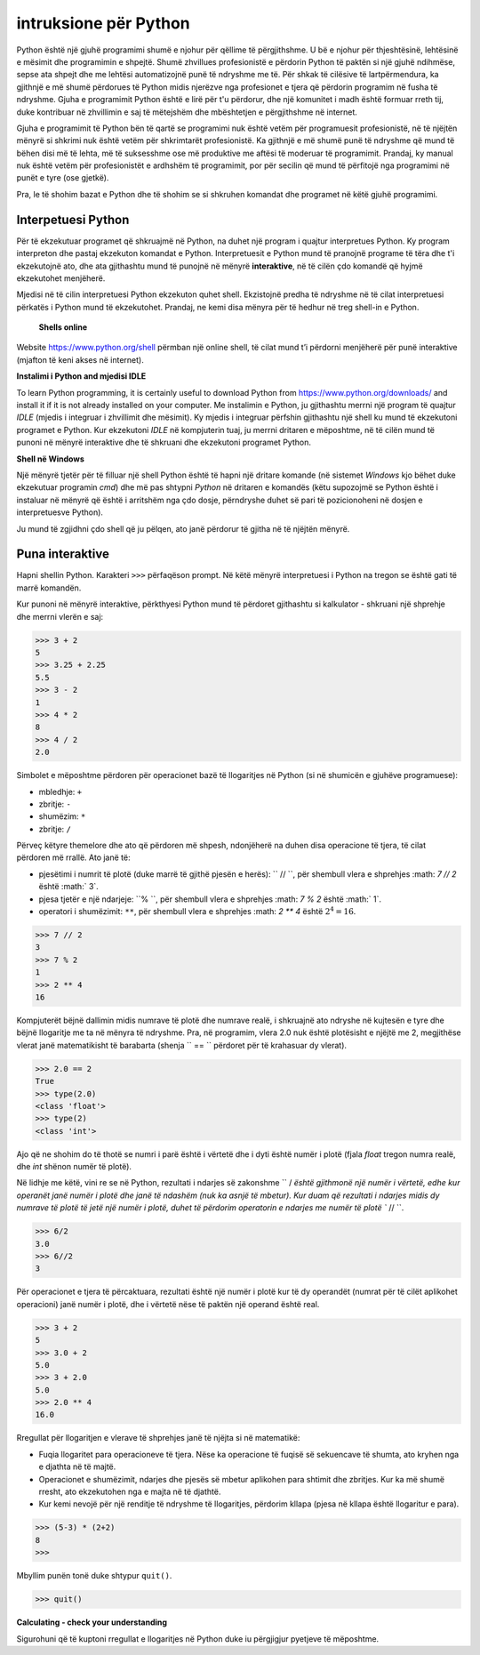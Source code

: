 intruksione për Python
======================

Python është një gjuhë programimi shumë e njohur për qëllime të përgjithshme. U bë e njohur për thjeshtësinë, lehtësinë e mësimit dhe programimin e shpejtë. Shumë zhvillues profesionistë e përdorin Python të paktën si një gjuhë ndihmëse, sepse ata shpejt dhe me lehtësi automatizojnë punë të ndryshme me të. Për shkak të cilësive të lartpërmendura, ka gjithnjë e më shumë përdorues të Python midis njerëzve nga profesionet e tjera që përdorin programim në fusha të ndryshme. Gjuha e programimit Python është e lirë për t'u përdorur, dhe një komunitet i madh është formuar rreth tij, duke kontribuar në zhvillimin e saj të mëtejshëm dhe mbështetjen e përgjithshme në internet.

Gjuha e programimit të Python bën të qartë se programimi nuk është vetëm për programuesit profesionistë, në të njëjtën mënyrë si shkrimi nuk është vetëm për shkrimtarët profesionistë. Ka gjithnjë e më shumë punë të ndryshme që mund të bëhen disi më të lehta, më të suksesshme ose më produktive me aftësi të moderuar të programimit. Prandaj, ky manual nuk është vetëm për profesionistët e ardhshëm të programimit, por për secilin që mund të përfitojë nga programimi në punët e tyre (ose gjetkë).

Pra, le të shohim bazat e Python dhe të shohim se si shkruhen komandat dhe programet në këtë gjuhë programimi.

Interpetuesi Python
------------------

Për të ekzekutuar programet që shkruajmë në Python, na duhet një program i quajtur interpretues Python. Ky program interpreton dhe pastaj ekzekuton komandat e Python. Interpretuesit e Python mund të pranojnë programe të tëra dhe t'i ekzekutojnë ato, dhe ata gjithashtu mund të punojnë në mënyrë **interaktive**, në të cilën çdo komandë që hyjmë ekzekutohet menjëherë.

Mjedisi në të cilin interpretuesi Python ekzekuton quhet shell. Ekzistojnë predha të ndryshme në të cilat interpretuesi përkatës i Python mund të ekzekutohet. Prandaj, ne kemi disa mënyra për të hedhur në treg shell-in e Python.

 **Shells online**

Website https://www.python.org/shell përmban një online shell, të cilat mund t’i përdorni menjëherë për punë interaktive (mjafton të keni akses në internet).

.. image:: ../../_images/Console/console_shell_online.png
   :width: 550px   
   :align: center 

**Instalimi i Python and mjedisi IDLE**

To learn Python programming, it is certainly useful to download Python from https://www.python.org/downloads/ and install it if it is not already installed on your computer. Me instalimin e Python, ju gjithashtu merrni një program të quajtur *IDLE* (mjedis i integruar i zhvillimit dhe mësimit). Ky mjedis i integruar përfshin gjithashtu një shell ku mund të ekzekutoni programet e Python. Kur ekzekutoni *IDLE* në kompjuterin tuaj, ju merrni dritaren e mëposhtme, në të cilën mund të punoni në mënyrë interaktive dhe të shkruani dhe ekzekutoni programet Python.

.. image:: ../../_images/Console/console_shell_idle.png
   :width: 550px   
   :align: center 

**Shell në Windows**

Një mënyrë tjetër për të filluar një shell Python është të hapni një dritare komande (në sistemet *Windows* kjo bëhet duke ekzekutuar programin *cmd*) dhe më pas shtypni *Python* në dritaren e komandës (këtu supozojmë se Python është i instaluar në mënyrë që është i arritshëm nga çdo dosje, përndryshe duhet së pari të pozicionoheni në dosjen e interpretuesve Python).

.. image:: ../../_images/Console/console_shell_cmdwindow.png
   :width: 550px   
   :align: center 

Ju mund të zgjidhni çdo shell që ju pëlqen, ato janë përdorur të gjitha në të njëjtën mënyrë.

Puna interaktive
----------------

Hapni shellin Python. Karakteri ``>>>`` përfaqëson prompt. Në këtë mënyrë interpretuesi i Python na tregon se është gati të marrë komandën.

Kur punoni në mënyrë interaktive, përkthyesi Python mund të përdoret gjithashtu si kalkulator - shkruani një shprehje dhe merrni vlerën e saj:

.. code::

    >>> 3 + 2
    5
    >>> 3.25 + 2.25
    5.5
    >>> 3 - 2
    1
    >>> 4 * 2
    8
    >>> 4 / 2
    2.0
    
Simbolet e mëposhtme përdoren për operacionet bazë të llogaritjes në Python (si në shumicën e gjuhëve programuese):

- mbledhje: ``+``
- zbritje: ``-``
- shumëzim: ``*``
- zbritje: ``/``

Përveç këtyre themelore dhe ato që përdoren më shpesh, ndonjëherë na duhen disa operacione të tjera, të cilat përdoren më rrallë. Ato janë të:

- pjesëtimi i numrit të plotë (duke marrë të gjithë pjesën e herës): `` // ``, për shembull vlera e shprehjes :math: `7 // 2` është :math:` 3`.
- pjesa tjetër e një ndarjeje: ``% ``, për shembull vlera e shprehjes :math: `7 \% 2` është :math:` 1`.
- operatori i shumëzimit: ``**``, për shembull vlera e shprehjes :math: `2 ** 4` është :math:`2^4 = 16`.

.. code::

    >>> 7 // 2
    3
    >>> 7 % 2
    1
    >>> 2 ** 4
    16

Kompjuterët bëjnë dallimin midis numrave të plotë dhe numrave realë, i shkruajnë ato ndryshe në kujtesën e tyre dhe bëjnë llogaritje me ta në mënyra të ndryshme. Pra, në programim, vlera 2.0 nuk është plotësisht e njëjtë me 2, megjithëse vlerat janë matematikisht të barabarta (shenja `` == `` përdoret për të krahasuar dy vlerat).

.. code::

    >>> 2.0 == 2
    True
    >>> type(2.0)
    <class 'float'>
    >>> type(2)
    <class 'int'>

Ajo që ne shohim do të thotë se numri i parë është i vërtetë dhe i dyti është numër i plotë (fjala *float* tregon numra realë, dhe *int* shënon numër të plotë).

Në lidhje me këtë, vini re se në Python, rezultati i ndarjes së zakonshme `` / `është gjithmonë një numër i vërtetë, edhe kur operanët janë numër i plotë dhe janë të ndashëm (nuk ka asnjë të mbetur). Kur duam që rezultati i ndarjes midis dy numrave të plotë të jetë një numër i plotë, duhet të përdorim operatorin e ndarjes me numër të plotë `` // ``.

.. code::

    >>> 6/2
    3.0
    >>> 6//2
    3
    
.. commented out

    Using Python's built-in functions, we can convert a real number to an integer, and an integer to a real number.

    .. code::

        >>> float(3)
        3.0
        >>> int(3.0)
        3
        >>> int(6/2)
        3

Për operacionet e tjera të përcaktuara, rezultati është një numër i plotë kur të dy operandët (numrat për të cilët aplikohet operacioni) janë numër i plotë, dhe i vërtetë nëse të paktën një operand është real.

.. code::

    >>> 3 + 2
    5
    >>> 3.0 + 2
    5.0
    >>> 3 + 2.0
    5.0
    >>> 2.0 ** 4
    16.0


Rregullat për llogaritjen e vlerave të shprehjes janë të njëjta si në matematikë:

- Fuqia llogaritet para operacioneve të tjera. Nëse ka operacione të fuqisë së sekuencave të shumta, ato kryhen nga e djathta në të majtë.
- Operacionet e shumëzimit, ndarjes dhe pjesës së mbetur aplikohen para shtimit dhe zbritjes. Kur ka më shumë rresht, ato ekzekutohen nga e majta në të djathtë.
- Kur kemi nevojë për një renditje të ndryshme të llogaritjes, përdorim kllapa (pjesa në kllapa është llogaritur e para).
.. code::

    >>> (5-3) * (2+2)
    8
    >>> 

Mbyllim punën tonë duke shtypur ``quit()``.

.. code::

    >>> quit()

**Calculating - check your understanding**

Sigurohuni që të kuptoni rregullat e llogaritjes në Python duke iu përgjigjur pyetjeve të mëposhtme.

.. mchoice:: console__basics_expression_plustimes
   :answer_a: 15
   :answer_b: 30
   :answer_c: 50
   :answer_d: 125
   :correct: b
   :feedback_a:  + indikon mbledhjen, dhe * shumëzimin.
   :feedback_b: Saktë!
   :feedback_c: Ki parasysh prioritetet (si në matematikë).
   :feedback_d:  + indikon mbledhjen, dhe * shumëzimin.
		
    Cila ëeshtë vlera e shprehjes ``5 + 5 * 5``?

.. mchoice:: console__basics_expression_mode
   :answer_a: 3
   :answer_b: 0
   :answer_c: 5
   :answer_d: 6
   :correct: c
   :feedback_a: Lexo sërish rreth llogaritjes
   :feedback_b:  Ki parasysh prioritetet (si në matematikë).
   :feedback_c: Saktë!
   :feedback_d: % përfaqëson përqindjen.
		
   Cila ëeshtë vlera e shprehjes ``4 + 11 % 5``?

.. mchoice:: console__basics_expression_pow
   :answer_a: 60
   :answer_b: 100000000
   :answer_c: 1000000
   :answer_d: 300
   :correct: b
   :feedback_a: simboli ** përfaqëson fuqinë
   :feedback_b: Saktë!
   :feedback_c: Operatorët e shumëzimit janë njësoj nga e majta në të djathtë,  a ** b ** c ëeshtë njësoj me a ** (b ** c).
   :feedback_d: Operatorët simbolizojnë shumëzimin.
		
   Cila ëeshtë vlera e shprehjes ``10 ** 2 ** 3``?

.. mchoice:: console__basics_expression_intdiv
   :answer_a: 1.666666
   :answer_b: 1
   :answer_c: 11.666666
   :answer_d: 12
   :correct: d
   :feedback_a: Lexo sërish rreth rreth simboleve dhe prioriteteve
   :feedback_b: Zbritja performohet e para
   :feedback_c: // simbolizon pjesëtimin e zbritjes
   :feedback_d: Saktë!
		
   Cila ëeshtë vlera e shprehjes ``15 - 10 // 3``?

.. mchoice:: console__basics_expression_braces
   :answer_a: 5.0
   :answer_b: 5
   :answer_c: 1.0
   :answer_d: 1
   :correct: a
   :feedback_a: Saktë!
   :feedback_b: Rezultati i zbritjes është gjthmonë një numbër real.
   :feedback_c: Së pari llogaritet pjesa në kllapa
   :feedback_d: Së pari llogaritet pjesa në kllapa
		
   Cila është vlera e shprehjes``15 / (5 - 2)``?
